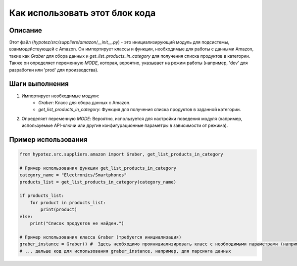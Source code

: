 Как использовать этот блок кода
=========================================================================================

Описание
-------------------------
Этот файл (`hypotez/src/suppliers/amazon/__init__.py`) - это инициализирующий модуль для подсистемы, взаимодействующей с Amazon.  Он импортирует классы и функции, необходимые для работы с данными Amazon, такие как `Graber` для сбора данных и `get_list_products_in_category` для получения списка продуктов в категории.  Также он определяет переменную `MODE`, которая, вероятно, указывает на режим работы (например, 'dev' для разработки или 'prod' для производства).

Шаги выполнения
-------------------------
1. Импортирует необходимые модули:
    - `Graber`: Класс для сбора данных с Amazon.
    - `get_list_products_in_category`: Функция для получения списка продуктов в заданной категории.
2. Определяет переменную `MODE`:  Вероятно, используется для настройки поведения модуля (например, используемые API-ключи или другие конфигурационные параметры в зависимости от режима).

Пример использования
-------------------------
.. code-block:: python

    from hypotez.src.suppliers.amazon import Graber, get_list_products_in_category

    # Пример использования функции get_list_products_in_category
    category_name = "Electronics/Smartphones"
    products_list = get_list_products_in_category(category_name)

    if products_list:
        for product in products_list:
            print(product)
    else:
        print("Список продуктов не найден.")

    # Пример использования класса Graber (требуется инициализация)
    graber_instance = Graber() #  Здесь необходимо проинициализировать класс с необходимыми параметрами (например, API-ключами)
    # ... дальше код для использования graber_instance, например, для парсинга данных